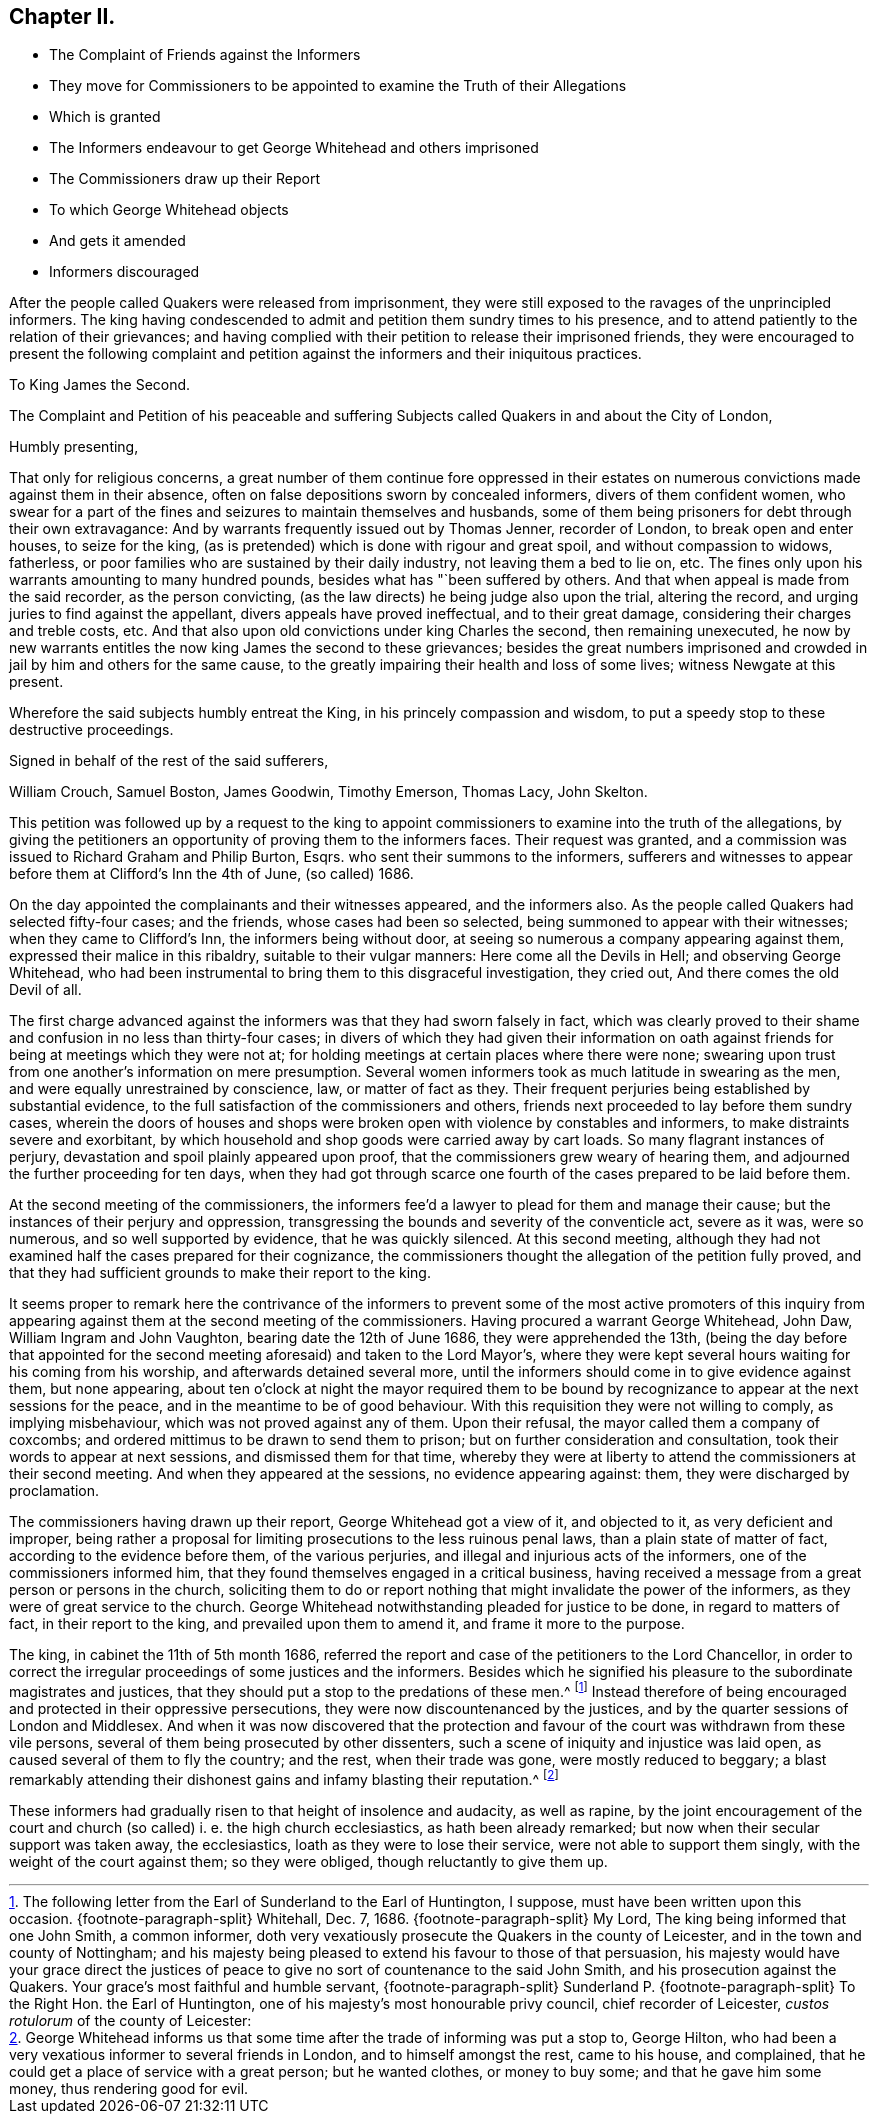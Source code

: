 == Chapter II.

[.chapter-synopsis]
* The Complaint of Friends against the Informers
* They move for Commissioners to be appointed to examine the Truth of their Allegations
* Which is granted
* The Informers endeavour to get George Whitehead and others imprisoned
* The Commissioners draw up their Report
* To which George Whitehead objects
* And gets it amended
* Informers discouraged

After the people called Quakers were released from imprisonment,
they were still exposed to the ravages of the unprincipled informers.
The king having condescended to admit and petition them sundry times to his presence,
and to attend patiently to the relation of their grievances;
and having complied with their petition to release their imprisoned friends,
they were encouraged to present the following complaint and petition
against the informers and their iniquitous practices.

[.embedded-content-document.address]
--

[.letter-heading]
To King James the Second.

[.signed-section-context-open]
The Complaint and Petition of his peaceable and suffering
Subjects called Quakers in and about the City of London,

[.salutation]
Humbly presenting,

That only for religious concerns,
a great number of them continue fore oppressed in their estates
on numerous convictions made against them in their absence,
often on false depositions sworn by concealed informers, divers of them confident women,
who swear for a part of the fines and seizures to maintain themselves and husbands,
some of them being prisoners for debt through their own extravagance:
And by warrants frequently issued out by Thomas Jenner, recorder of London,
to break open and enter houses, to seize for the king,
(as is pretended) which is done with rigour and great spoil,
and without compassion to widows, fatherless,
or poor families who are sustained by their daily industry,
not leaving them a bed to lie on, etc.
The fines only upon his warrants amounting to many hundred pounds,
besides what has "`been suffered by others.
And that when appeal is made from the said recorder, as the person convicting,
(as the law directs) he being judge also upon the trial, altering the record,
and urging juries to find against the appellant, divers appeals have proved ineffectual,
and to their great damage, considering their charges and treble costs, etc.
And that also upon old convictions under king Charles the second,
then remaining unexecuted,
he now by new warrants entitles the now king James the second to these grievances;
besides the great numbers imprisoned and crowded
in jail by him and others for the same cause,
to the greatly impairing their health and loss of some lives;
witness Newgate at this present.

Wherefore the said subjects humbly entreat the King,
in his princely compassion and wisdom,
to put a speedy stop to these destructive proceedings.

[.signed-section-closing]
Signed in behalf of the rest of the said sufferers,

[.signed-section-signature]
William Crouch, Samuel Boston, James Goodwin, Timothy Emerson, Thomas Lacy,
John Skelton.

--

This petition was followed up by a request to the king to appoint
commissioners to examine into the truth of the allegations,
by giving the petitioners an opportunity of proving them to the informers faces.
Their request was granted,
and a commission was issued to Richard Graham and Philip Burton, Esqrs.
who sent their summons to the informers,
sufferers and witnesses to appear before them at Clifford`'s Inn the 4th of June,
(so called) 1686.

On the day appointed the complainants and their witnesses appeared,
and the informers also.
As the people called Quakers had selected fifty-four cases; and the friends,
whose cases had been so selected, being summoned to appear with their witnesses;
when they came to Clifford`'s Inn, the informers being without door,
at seeing so numerous a company appearing against them,
expressed their malice in this ribaldry, suitable to their vulgar manners:
Here come all the Devils in Hell; and observing George Whitehead,
who had been instrumental to bring them to this disgraceful investigation,
they cried out, And there comes the old Devil of all.

The first charge advanced against the informers was that they had sworn falsely in fact,
which was clearly proved to their shame and confusion in no less than thirty-four cases;
in divers of which they had given their information on oath against
friends for being at meetings which they were not at;
for holding meetings at certain places where there were none;
swearing upon trust from one another`'s information on mere presumption.
Several women informers took as much latitude in swearing as the men,
and were equally unrestrained by conscience, law, or matter of fact as they.
Their frequent perjuries being established by substantial evidence,
to the full satisfaction of the commissioners and others,
friends next proceeded to lay before them sundry cases,
wherein the doors of houses and shops were broken
open with violence by constables and informers,
to make distraints severe and exorbitant,
by which household and shop goods were carried away by cart loads.
So many flagrant instances of perjury, devastation and spoil plainly appeared upon proof,
that the commissioners grew weary of hearing them,
and adjourned the further proceeding for ten days,
when they had got through scarce one fourth of the
cases prepared to be laid before them.

At the second meeting of the commissioners,
the informers fee`'d a lawyer to plead for them and manage their cause;
but the instances of their perjury and oppression,
transgressing the bounds and severity of the conventicle act, severe as it was,
were so numerous, and so well supported by evidence, that he was quickly silenced.
At this second meeting,
although they had not examined half the cases prepared for their cognizance,
the commissioners thought the allegation of the petition fully proved,
and that they had sufficient grounds to make their report to the king.

It seems proper to remark here the contrivance of the informers
to prevent some of the most active promoters of this inquiry from
appearing against them at the second meeting of the commissioners.
Having procured a warrant George Whitehead, John Daw, William Ingram and John Vaughton,
bearing date the 12th of June 1686, they were apprehended the 13th,
(being the day before that appointed for the second
meeting aforesaid) and taken to the Lord Mayor`'s,
where they were kept several hours waiting for his coming from his worship,
and afterwards detained several more,
until the informers should come in to give evidence against them, but none appearing,
about ten o`'clock at night the mayor required them to be bound
by recognizance to appear at the next sessions for the peace,
and in the meantime to be of good behaviour.
With this requisition they were not willing to comply, as implying misbehaviour,
which was not proved against any of them.
Upon their refusal, the mayor called them a company of coxcombs;
and ordered mittimus to be drawn to send them to prison;
but on further consideration and consultation,
took their words to appear at next sessions, and dismissed them for that time,
whereby they were at liberty to attend the commissioners at their second meeting.
And when they appeared at the sessions, no evidence appearing against: them,
they were discharged by proclamation.

The commissioners having drawn up their report, George Whitehead got a view of it,
and objected to it, as very deficient and improper,
being rather a proposal for limiting prosecutions to the less ruinous penal laws,
than a plain state of matter of fact, according to the evidence before them,
of the various perjuries, and illegal and injurious acts of the informers,
one of the commissioners informed him,
that they found themselves engaged in a critical business,
having received a message from a great person or persons in the church,
soliciting them to do or report nothing that might invalidate the power of the informers,
as they were of great service to the church.
George Whitehead notwithstanding pleaded for justice to be done,
in regard to matters of fact, in their report to the king,
and prevailed upon them to amend it, and frame it more to the purpose.

The king, in cabinet the 11th of 5th month 1686,
referred the report and case of the petitioners to the Lord Chancellor,
in order to correct the irregular proceedings of some justices and the informers.
Besides which he signified his pleasure to the subordinate magistrates and justices,
that they should put a stop to the predations of these men.^
footnote:[The following letter from the Earl of Sunderland to the Earl of Huntington,
I suppose, must have been written upon this occasion.
{footnote-paragraph-split}
Whitehall, Dec. 7, 1686.
{footnote-paragraph-split}
My Lord, The king being informed that one John Smith,
a common informer,
doth very vexatiously prosecute the Quakers in the county of Leicester,
and in the town and county of Nottingham;
and his majesty being pleased to extend his favour to
those of that persuasion,
his majesty would have your grace direct the justices of
peace to give no sort of countenance to the said John Smith,
and his prosecution against the Quakers.
Your grace`'s most faithful and humble servant,
{footnote-paragraph-split}
Sunderland P.
{footnote-paragraph-split}
To the Right Hon.
the Earl of Huntington, one of his majesty`'s most honourable privy council,
chief recorder of Leicester, _custos rotulorum_ of the county of Leicester:]
Instead therefore of being encouraged and protected in their oppressive persecutions,
they were now discountenanced by the justices,
and by the quarter sessions of London and Middlesex.
And when it was now discovered that the protection and favour
of the court was withdrawn from these vile persons,
several of them being prosecuted by other dissenters,
such a scene of iniquity and injustice was laid open,
as caused several of them to fly the country; and the rest, when their trade was gone,
were mostly reduced to beggary;
a blast remarkably attending their dishonest gains and infamy blasting their reputation.^
footnote:[George Whitehead informs us that some time
after the trade of informing was put a stop to,
George Hilton, who had been a very vexatious informer to several friends in London,
and to himself amongst the rest, came to his house, and complained,
that he could get a place of service with a great person; but he wanted clothes,
or money to buy some; and that he gave him some money, thus rendering good for evil.]

These informers had gradually risen to that height of insolence and audacity,
as well as rapine,
by the joint encouragement of the court and church
(so called) i. e. the high church ecclesiastics,
as hath been already remarked; but now when their secular support was taken away,
the ecclesiastics, loath as they were to lose their service,
were not able to support them singly, with the weight of the court against them;
so they were obliged, though reluctantly to give them up.
